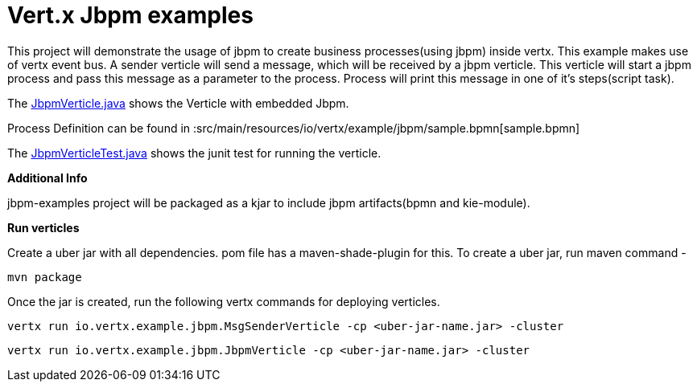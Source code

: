 = Vert.x Jbpm examples

This project will demonstrate the usage of jbpm to create business processes(using jbpm) inside vertx. This example makes use of vertx event bus. A sender verticle will send a message, which will be received by a jbpm verticle. This verticle will start a jbpm process and pass  this message as a parameter to the process. Process will print this message in one of it's steps(script task).

The link:src/main/java/io/vertx/example/jbpm/JbpmVerticle.java[JbpmVerticle.java] shows the Verticle with embedded Jbpm.

Process Definition can be found in  :src/main/resources/io/vertx/example/jbpm/sample.bpmn[sample.bpmn]

The link:src/main/java/io/vertx/example/jbpm/JbpmVerticleTest.java[JbpmVerticleTest.java] shows the
junit test for running the verticle.

*Additional Info*

jbpm-examples project will be packaged as a kjar to include jbpm artifacts(bpmn and kie-module).

*Run verticles*

Create a uber jar with all dependencies. pom file has a maven-shade-plugin for this.
To create a uber jar, run maven command -  

[source,java]
----
mvn package
----

Once the jar is created, run the following vertx commands for deploying verticles.
[source,java]
----
vertx run io.vertx.example.jbpm.MsgSenderVerticle -cp <uber-jar-name.jar> -cluster
----

[source,java]
----
vertx run io.vertx.example.jbpm.JbpmVerticle -cp <uber-jar-name.jar> -cluster
----

